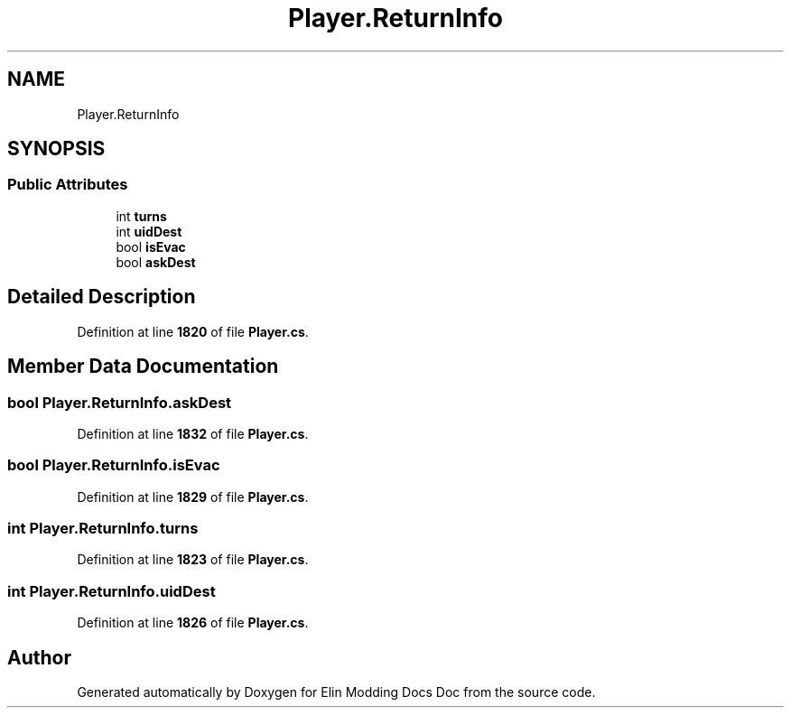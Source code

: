 .TH "Player.ReturnInfo" 3 "Elin Modding Docs Doc" \" -*- nroff -*-
.ad l
.nh
.SH NAME
Player.ReturnInfo
.SH SYNOPSIS
.br
.PP
.SS "Public Attributes"

.in +1c
.ti -1c
.RI "int \fBturns\fP"
.br
.ti -1c
.RI "int \fBuidDest\fP"
.br
.ti -1c
.RI "bool \fBisEvac\fP"
.br
.ti -1c
.RI "bool \fBaskDest\fP"
.br
.in -1c
.SH "Detailed Description"
.PP 
Definition at line \fB1820\fP of file \fBPlayer\&.cs\fP\&.
.SH "Member Data Documentation"
.PP 
.SS "bool Player\&.ReturnInfo\&.askDest"

.PP
Definition at line \fB1832\fP of file \fBPlayer\&.cs\fP\&.
.SS "bool Player\&.ReturnInfo\&.isEvac"

.PP
Definition at line \fB1829\fP of file \fBPlayer\&.cs\fP\&.
.SS "int Player\&.ReturnInfo\&.turns"

.PP
Definition at line \fB1823\fP of file \fBPlayer\&.cs\fP\&.
.SS "int Player\&.ReturnInfo\&.uidDest"

.PP
Definition at line \fB1826\fP of file \fBPlayer\&.cs\fP\&.

.SH "Author"
.PP 
Generated automatically by Doxygen for Elin Modding Docs Doc from the source code\&.
